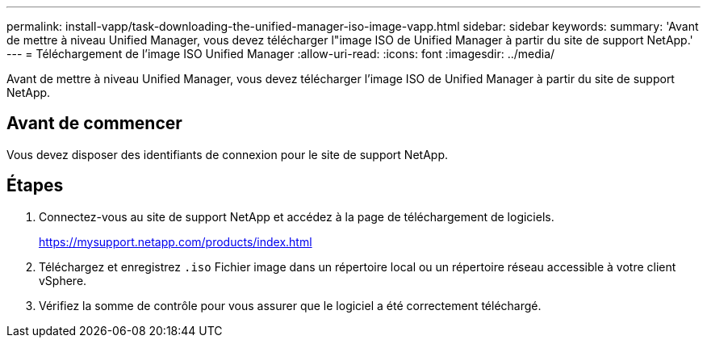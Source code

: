 ---
permalink: install-vapp/task-downloading-the-unified-manager-iso-image-vapp.html 
sidebar: sidebar 
keywords:  
summary: 'Avant de mettre à niveau Unified Manager, vous devez télécharger l"image ISO de Unified Manager à partir du site de support NetApp.' 
---
= Téléchargement de l'image ISO Unified Manager
:allow-uri-read: 
:icons: font
:imagesdir: ../media/


[role="lead"]
Avant de mettre à niveau Unified Manager, vous devez télécharger l'image ISO de Unified Manager à partir du site de support NetApp.



== Avant de commencer

Vous devez disposer des identifiants de connexion pour le site de support NetApp.



== Étapes

. Connectez-vous au site de support NetApp et accédez à la page de téléchargement de logiciels.
+
https://mysupport.netapp.com/products/index.html[]

. Téléchargez et enregistrez `.iso` Fichier image dans un répertoire local ou un répertoire réseau accessible à votre client vSphere.
. Vérifiez la somme de contrôle pour vous assurer que le logiciel a été correctement téléchargé.

